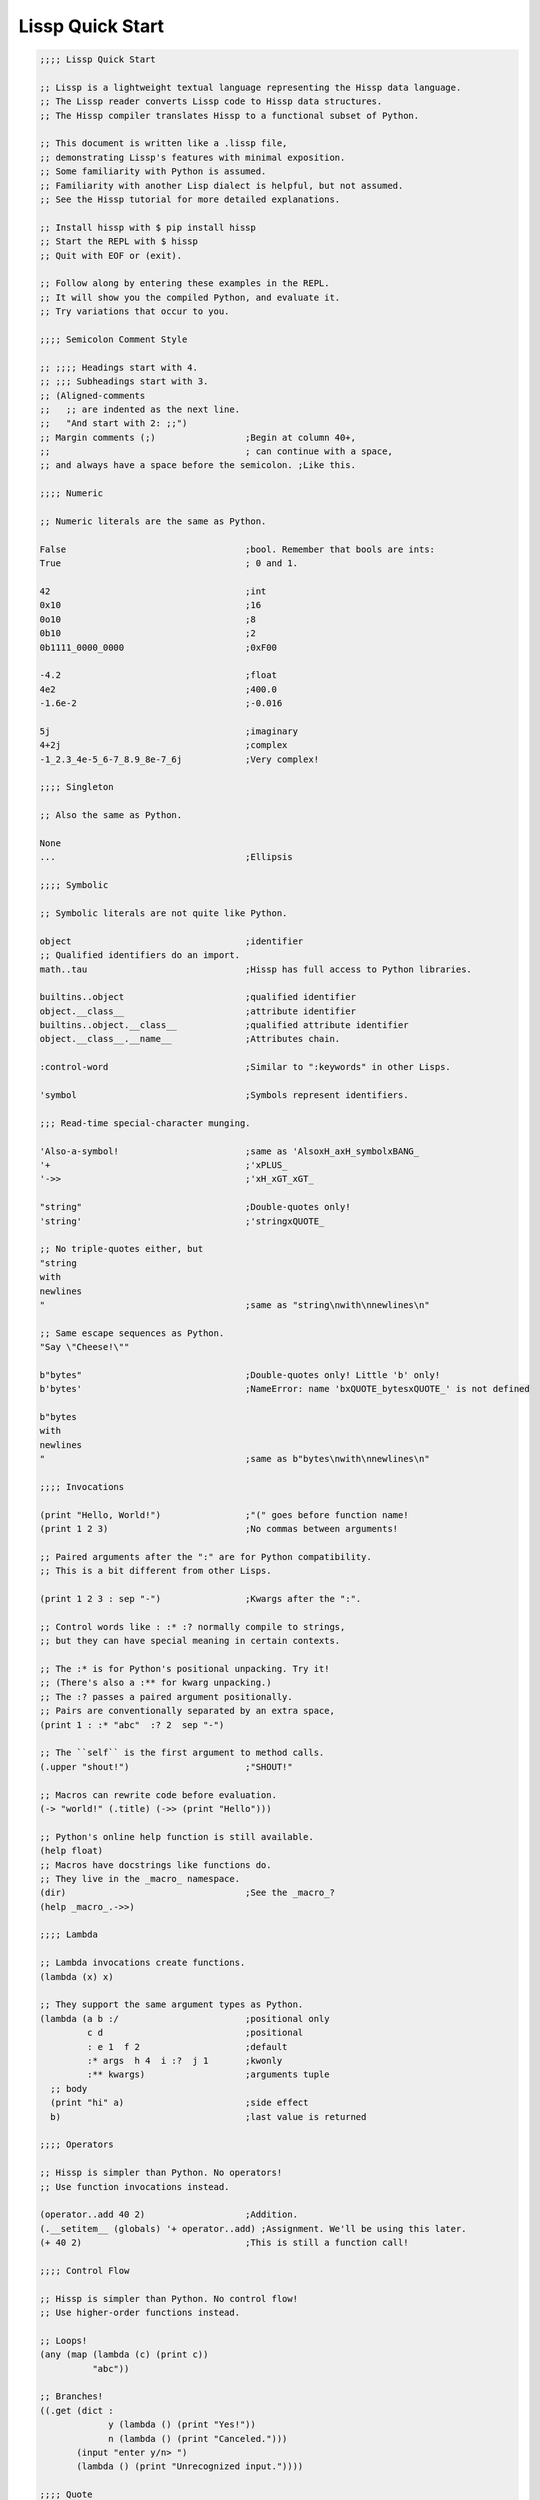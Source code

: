 .. Copyright 2020 Matthew Egan Odendahl
   SPDX-License-Identifier: Apache-2.0

Lissp Quick Start
=================

.. code-block:: Lissp

   ;;;; Lissp Quick Start

   ;; Lissp is a lightweight textual language representing the Hissp data language.
   ;; The Lissp reader converts Lissp code to Hissp data structures.
   ;; The Hissp compiler translates Hissp to a functional subset of Python.

   ;; This document is written like a .lissp file,
   ;; demonstrating Lissp's features with minimal exposition.
   ;; Some familiarity with Python is assumed.
   ;; Familiarity with another Lisp dialect is helpful, but not assumed.
   ;; See the Hissp tutorial for more detailed explanations.

   ;; Install hissp with $ pip install hissp
   ;; Start the REPL with $ hissp
   ;; Quit with EOF or (exit).

   ;; Follow along by entering these examples in the REPL.
   ;; It will show you the compiled Python, and evaluate it.
   ;; Try variations that occur to you.

   ;;;; Semicolon Comment Style

   ;; ;;;; Headings start with 4.
   ;; ;;; Subheadings start with 3.
   ;; (Aligned-comments
   ;;   ;; are indented as the next line.
   ;;   "And start with 2: ;;")
   ;; Margin comments (;)                 ;Begin at column 40+,
   ;;                                     ; can continue with a space,
   ;; and always have a space before the semicolon. ;Like this.

   ;;;; Numeric

   ;; Numeric literals are the same as Python.

   False                                  ;bool. Remember that bools are ints:
   True                                   ; 0 and 1.

   42                                     ;int
   0x10                                   ;16
   0o10                                   ;8
   0b10                                   ;2
   0b1111_0000_0000                       ;0xF00

   -4.2                                   ;float
   4e2                                    ;400.0
   -1.6e-2                                ;-0.016

   5j                                     ;imaginary
   4+2j                                   ;complex
   -1_2.3_4e-5_6-7_8.9_8e-7_6j            ;Very complex!

   ;;;; Singleton

   ;; Also the same as Python.

   None
   ...                                    ;Ellipsis

   ;;;; Symbolic

   ;; Symbolic literals are not quite like Python.

   object                                 ;identifier
   ;; Qualified identifiers do an import.
   math..tau                              ;Hissp has full access to Python libraries.

   builtins..object                       ;qualified identifier
   object.__class__                       ;attribute identifier
   builtins..object.__class__             ;qualified attribute identifier
   object.__class__.__name__              ;Attributes chain.

   :control-word                          ;Similar to ":keywords" in other Lisps.

   'symbol                                ;Symbols represent identifiers.

   ;;; Read-time special-character munging.

   'Also-a-symbol!                        ;same as 'AlsoxH_axH_symbolxBANG_
   '+                                     ;'xPLUS_
   '->>                                   ;'xH_xGT_xGT_

   "string"                               ;Double-quotes only!
   'string'                               ;'stringxQUOTE_

   ;; No triple-quotes either, but
   "string
   with
   newlines
   "                                      ;same as "string\nwith\nnewlines\n"

   ;; Same escape sequences as Python.
   "Say \"Cheese!\""

   b"bytes"                               ;Double-quotes only! Little 'b' only!
   b'bytes'                               ;NameError: name 'bxQUOTE_bytesxQUOTE_' is not defined

   b"bytes
   with
   newlines
   "                                      ;same as b"bytes\nwith\nnewlines\n"

   ;;;; Invocations

   (print "Hello, World!")                ;"(" goes before function name!
   (print 1 2 3)                          ;No commas between arguments!

   ;; Paired arguments after the ":" are for Python compatibility.
   ;; This is a bit different from other Lisps.

   (print 1 2 3 : sep "-")                ;Kwargs after the ":".

   ;; Control words like : :* :? normally compile to strings,
   ;; but they can have special meaning in certain contexts.

   ;; The :* is for Python's positional unpacking. Try it!
   ;; (There's also a :** for kwarg unpacking.)
   ;; The :? passes a paired argument positionally.
   ;; Pairs are conventionally separated by an extra space,
   (print 1 : :* "abc"  :? 2  sep "-")

   ;; The ``self`` is the first argument to method calls.
   (.upper "shout!")                      ;"SHOUT!"

   ;; Macros can rewrite code before evaluation.
   (-> "world!" (.title) (->> (print "Hello")))

   ;; Python's online help function is still available.
   (help float)
   ;; Macros have docstrings like functions do.
   ;; They live in the _macro_ namespace.
   (dir)                                  ;See the _macro_?
   (help _macro_.->>)

   ;;;; Lambda

   ;; Lambda invocations create functions.
   (lambda (x) x)

   ;; They support the same argument types as Python.
   (lambda (a b :/                        ;positional only
            c d                           ;positional
            : e 1  f 2                    ;default
            :* args  h 4  i :?  j 1       ;kwonly
            :** kwargs)                   ;arguments tuple
     ;; body
     (print "hi" a)                       ;side effect
     b)                                   ;last value is returned

   ;;;; Operators

   ;; Hissp is simpler than Python. No operators!
   ;; Use function invocations instead.

   (operator..add 40 2)                   ;Addition.
   (.__setitem__ (globals) '+ operator..add) ;Assignment. We'll be using this later.
   (+ 40 2)                               ;This is still a function call!

   ;;;; Control Flow

   ;; Hissp is simpler than Python. No control flow!
   ;; Use higher-order functions instead.

   ;; Loops!
   (any (map (lambda (c) (print c))
             "abc"))

   ;; Branches!
   ((.get (dict :
                y (lambda () (print "Yes!"))
                n (lambda () (print "Canceled.")))
          (input "enter y/n> ")
          (lambda () (print "Unrecognized input."))))

   ;;;; Quote

   ;; Quotation prevents evaluation of invocations and identifiers.
   ;; Treating code as data the key concept in metaprogramming.
   (quote (print 1 2 3 : sep "-"))        ;Just a tuple.
   (quote identifier)                     ;Just a string.

   ;;;; Reader Macros

   'x                                     ;Same as (quote x). Symbols are just quoted identifiers!
   '(print "Hi")                          ;Same as (quote (print "Hi"))

   ;; Reader macros are metaprograms to abbreviate Hissp instead of representing it directly.

   ;;; template quote
   ;; (Like quasiquote, backquote, or syntax-quote.)

   `print                                 ;'builtins..print. Raw identifiers get qualified.
   `foo                                   ;'__main__..foo
   `(print "Hi")                          ;Code as data. Seems to act like quote.
   '`(print "Hi")                         ;But it's making a program to create the data.
   `(print ,(.upper "Hi"))                ;Unquote interpolates.

   ;; You can interpolate without qualification.
   `,'foo                                 ;'foo
   `(print ,@"abc")                       ;Splice unquote interpolates and unpacks.
   `(print ,@(.upper "abc"))
   `($#eggs $#spam $#bacon $#spam)        ;Generated symbols
   `$#spam                                ;Gensyms help prevent name collisions in macroexpansions.

   _#"
   The discard reader macro _# omits the next form.
   It's a way to comment out code structurally.
   It's also useful for block comments like this one.
   "

   ;; Invoke any importable unary callable at read time.
   builtins..float#inf                    ;Extensible literals!
   ;; Reader macros compose.
   'hissp.munger..demunge#xH_xGT_xGT_     ;'->>'

   ;; The injection reader macro evaluates the next form
   ;; and puts the result directly in the Hissp.
   .#(fractions..Fraction 1 2)            ;Fraction() is multiary.

   ;; Use a string to inject Python into the compiled output.
   ;; Use responsibly!
   (lambda (a b c)
     .#"(-b + (b**2 - 4*a*c)**0.5)/(2*a)")

   ;;;; Collections

   ;; Make tuples with a quote.
   '(1 2 3)                               ;(1, 2, 3)

   ;; You can interpolate with templates.
   `(,(operator..pow 42 0) ,(+ 1 1) 3)    ;(1, 2, 3)

   ;; Be careful with quotes in templates!
   `("a" 'b c ,'d ,"e")
   ;; (('quote', 'a', {':str': True}), ('quote', '__main__..b'), '__main__..c', 'd', 'e')

   '(1 "a")                               ;(1, ('quote', 'a', {':str': True}))
   `(1 ,"a")                              ;(1, 'a')

   ;; Helper functions may be easier.
   ((lambda (: :* xs) xs) 0 "a" 'b :c)    ;(0, 'a', 'b', ':c')
   (.__setitem__ (globals) 'entuple (lambda (: :* xs) xs))
   (entuple 0 "a" 'b :c)                  ;(0, 'a', 'b', ':c')

   ;; Convert tuples to other collection types.
   (list `(1 ,(+ 1 1) 2))                 ;[1 2 3]
   (set '(1 2 3))                         ;{1, 2, 3}
   (dict (zip '(1 2 3) "abc"))            ;{1: 'a', 2: 'b', 3: 'c'}

   ;; Symbolic-keyed dicts via kwargs.
   (dict : + 0  a 1  b 2)                 ;{'xPLUS_': 0, 'a': 1, 'b': 2}
   ;; In the REPL, _ is the last result that wasn't None, same as Python.
   (.__getitem__ _ '+)                    ;0

   ;; Mixed key types.
   (dict '((a 1) (2 b)))                  ;{'a': 1, 2: 'b'}
   ;; Interpolated.
   (dict `((,'+ 42) (,(+ 1 1) ,'b)))      ;{'xPlus_': 42, 2: 'b'}
   (.__getitem__ _ '+)                    ;42

   ;; Python injection can also make collections.
   .#"[1, 2, 3]"                          ;[1, 2, 3]
   ;; Injections work on any Python expression, even comprehensions!
   (.__setitem__ (globals)
                 'endict                  ;helper function
                 (lambda (: :* pairs)
                   .#"{k: next(it) for it in [iter(pairs)] for k in it}"))
   (endict 1 2  'a 'b)                    ;{1: 2, 'a': 'b'}

   ;; In certain limited cases, you can drop the quotes,
   .#[]                                   ;[]
   ;; and the reader macro!
   []                                     ;[]

   ;;; collection literals

   ;; List, set, and dict literals are a special case of injection.
   ;; They're read in as a unit, like strings.
   ;; They may contain compile-time literals only--No interpolation!
   [1,2,3]                                ;[1, 2, 3]
   {1,2,3}                                ;{1, 2, 3}
   {'a':1,2:'b'}                          ;{'a': 1, 2: 'b'}

   ;; Nesting.
   [1,{2},{3:[4,5]},'six']                ;[1, {2}, {3: [4, 5]}, 'six']

   ;; To keep the grammar simple, they're restricted:
   ;; No double quotes, no spaces, no newlines, and no parentheses, even in nested strings.
   [1, 2]                                 ;SyntaxError. No Spaces!
   [1,"2"]                                ;SyntaxError. No double quotes!
   [1,'2']                                ;[1, '2']
   [1,'''2''']                            ;[1, '2']
   [1,'2 3']                              ;SyntaxError. No Spaces! Not even in nested strings.

   ;; Escapes work, though I find this hard to read.
   [1,'2\0403']                           ;[1, '2 3'].
   ;; This is a little better.
   [1,'2\N{space}3']                      ;[1, '2 3']

   ;; If you need those, use the injection macro (or constructors) instead.
   .#"[1, '2 3']"                         ;[1, '2 3']
   (list `(1 ,"2 3"))                     ;[1, '2 3']
   (.__setitem__ (globals) 'enlist (lambda (: :* xs) (list xs)))
   (enlist 1 "2 3")

   ;;;; Compiler Macros

   _#" Macroexpansion happens at compile time, after the reader,
   so they also work in readerless mode, or with alternative Hissp readers other than Lissp."

   ;; A function invocation using an identifier qualified with ``_macro_`` is a macroexpansion.
   (hissp.basic.._macro_.define SPAM "eggs") ;N.B. SPAM not quoted.
   SPAM                                   ;'eggs'

   ;; See the Hissp generated by the expansion by calling it like a method with all arguments quoted.
   ;; (Method syntax is never a macroexpansion.)
   (.define hissp.basic.._macro_ 'SPAM '"eggs")
   ;; ('operator..setitem', ('builtins..globals',), ('quote', 'SPAM'), ('quote', 'eggs', {':str': True}))

   ;; Unqualified invocations are macroexpansions if the identifier is in the current module's
   ;; _macro_ namespace. The REPL includes one, but .lissp files don't have one until you create it.
   (dir)
   (dir _macro_)
   (help _macro_.define)
   (define EGGS "spam")
   EGGS

   (setattr _macro_
            'triple
            (lambda (x)
              `(+ ,x (+ ,x ,x))))         ;Use a template to make code.
   (triple 4)                             ;12

   (define loud-number
     (lambda (x)
       (print x)
       x))
   (triple (loud-number 14))              ;N.B. Triples the *code*, not just the *value*.
   ;; 14
   ;; 14
   ;; 14
   ;; 42

   ;; Maybe the expanded code could only run it once?
   (setattr _macro_
            'oops-triple
            (lambda (x)
              `((lambda (: x ,x)          ;Expand to lambda to make a local variable.
                  (+ x (+ x x))))))
   (oops-triple 14)                       ;Don't forget that templates qualify symbols!
   ;; SyntaxError: invalid syntax

   ;; If you didn't want it qualified, that's a sign you should use a gensym instead:
   (setattr _macro_
            'once-triple
            (lambda (x)
              `((lambda (: $#x ,x)
                  (+ $#x (+ $#x $#x))))))
   (once-triple (loud-number 14))
   ;; 14
   ;; 42

   ;; Sometimes you really want a name captured, so don't qualify and don't generate a new symbol:
   (setattr _macro_
            'fnx
            (lambda (: :* body)
              `(lambda (,'X)              ;,'X instead of $#X
                 (,@body))))
   (list (map (fnx operator..mul X X) (range 6))) ;Shorter lambda! Don't nest them.

   ;; Recursive macro? (Multiary +)
   (setattr _macro_
            '+
             (lambda (first : :* args)
               (.__getitem__
                 `(,first ,`(operator..add ,first (+ ,@args)))
                 (bool args))))
   (+ 1 2 3 4)                              ;TypeError

   _#"The recursive + was qualified as __main__..+, not __main__.._macro_.xPLUS_.
   Recursive macro invocations require forward declaration or explicit qualification.
   Now that we have a _macro_.+, it will qualify properly when you run it again."

   ;; Same as before.
   (setattr _macro_
            '+
             (lambda (first : :* args)
               (.__getitem__
                 `(,first ,`(operator..add ,first (+ ,@args)))
                 (bool args))))
   (+ 1 2 3 4)                              ;10

   (setattr _macro_ '* None)              ;Forward declaration.
   (setattr _macro_
            '*
             (lambda (first : :* args)
               (.__getitem__
                 `(,first ,`(operator..mul ,first (* ,@args)))
                 (bool args))))
   (* 1 2 3 4)                             ;24

   ;; Macros only work as invocations, not arguments!
   (functools..reduce * '(1 2 3 4))       ;NameError: name 'xSTAR_` is not defined.
   (functools..reduce (lambda (x y)
                        (* x y))
                      '(1 2 3 4))         ;24

   ;; It's possible to have a macro shadow a global. They live in different namespaces.
   (+ 1 2 3 4)                            ;10 (_macro_.+, not the global.)
   (functools..reduce + '(1 2 3 4))       ;10 (global function, not the macro!)
   (dir)                                  ;Has xPLUS_, but not xSTAR_.
   (dir _macro_)                          ;Has both.

   _#"hissp can run a .lissp file as __main__.
   You cannot import .lissp. Compile it to .py first."

   ;; Finds spam.lissp & eggs.lissp in the current package and compile them to spam.py & eggs.py
   (os..system "echo (print \"Hello World!\") > eggs.lissp")
   (os..system "echo (print \"Hello from spam!\") (.__setitem__ (globals) 'x 42) > spam.lissp")
   (hissp.reader..transpile __package__ 'spam 'eggs)

   spam..x                                ;Side effects happen upon both compilation and import!
   ;; Hello from spam!
   ;; 42

   spam..x                                ;42
   (importlib..import_module 'eggs)       ;Hello, World!

   ;;;; Basic Macros

   _#" The REPL comes with some basic macros defined in hissp.basic.
   By default, they don't work in .lissp files unqualified.
   But you can add them to the current module's _macro_ namespace.
   The compiled output from these does not require hissp to be installed."

   ;;; macro import

   (hissp.basic.._macro_.from-require
     (hissp.basic define defmacro let))   ;Add unqualified macros to the current module.
   (require-as hissp.basic.._macro_.progn begin) ;Add an unqualified macro under a new name.

   ;;; definition

   (define answer 42)                     ;Add a global.
   (deftype Point2D (tuple)
     __doc__ "Simple pair."
     __new__
     (lambda (cls x y)
       (.__new__ tuple cls `(,x ,y))))
   (Point2D 1 2)                          ;(1, 2)

   ;; Define a function in the _macro_ namespace.
   ;; Creates the _macro_ namespace if absent.
   (defmacro triple (x)
     `(+ ,x ,x ,x))

   (let (x 1                              ;Create locals.
         y 5)                             ;Any number of pairs.
     (print x y)                          ;1 5
     (let (x 10
           y (+ x x))                     ;Not in scope until body.
       (print x y))                       ;10 2
     (print x y))                         ;1 5

   ;;; configuration

   (define ns (types..SimpleNamespace))
   (attach ns + : x 1  y 5)
   ns                                     ;namespace(x=1, xPLUS_=<built-in function add>, y=5)

   (cascade []
     (.append 1)
     (.append 2)
     (.append 3))                         ;[1, 2, 3]

   ;;; threading

   (-> "world!"                           ;Thread-first
       (.title)
       (->> (print "Hello")))             ;Thread-last

   ;;; linked-list emulation

   (car "abcd")                           ;'a'
   (cdr "abcd")                           ;'bcd'
   (cadr "abcd")                          ;'b'
   (cddr "abcd")                          ;'cd'
   (caar ['abc','xyz'])                   ;'a'
   (cdar ['abc','xyz'])                   ;'bcd'

   ;;; control flow

   (forany x (range 1 11)                 ;imperative loop with break
     (print x : end " ")
     (operator..not_ (operator..mod x 7)))
   ;; 1 2 3 4 5 6 7 True

   (if-else (operator.eq (input) 't)      ;ternary conditional
     (print "Yes")
     (print "No"))

   (let (x (ast..literal_eval (input)))
     ;; Multi-way branch.
     (cond (operator..lt x 0) (print "Negative")
           (operator..eq x 0) (print "Zero")
           (operator..gt x 0) (print "Positive")
           :else (print "Not a number"))
     (when (operator..eq x 0)             ;Conditional with side-effects, but no alternative.
       (print "In when")
       (print "was zero"))
     (when-not (operator..eq x 0)
       (print "In when-not")
       (print "wasn't zero")))

   ;; Shortcutting logical and.
   (&& True True False)                   ;False
   (&& False (print "oops"))              ;False

   ;; Shortcutting logical or.
   (|| True (print "oops"))               ;True

   ;;; side effect

   (prog1                                 ;Sequence for side effects evaluating to the first.
     (progn (print 1)                     ;Sequence for side effects evaluating to the last.
            3)
     (print 2))
   ;; 1
   ;; 2
   ;; 3


